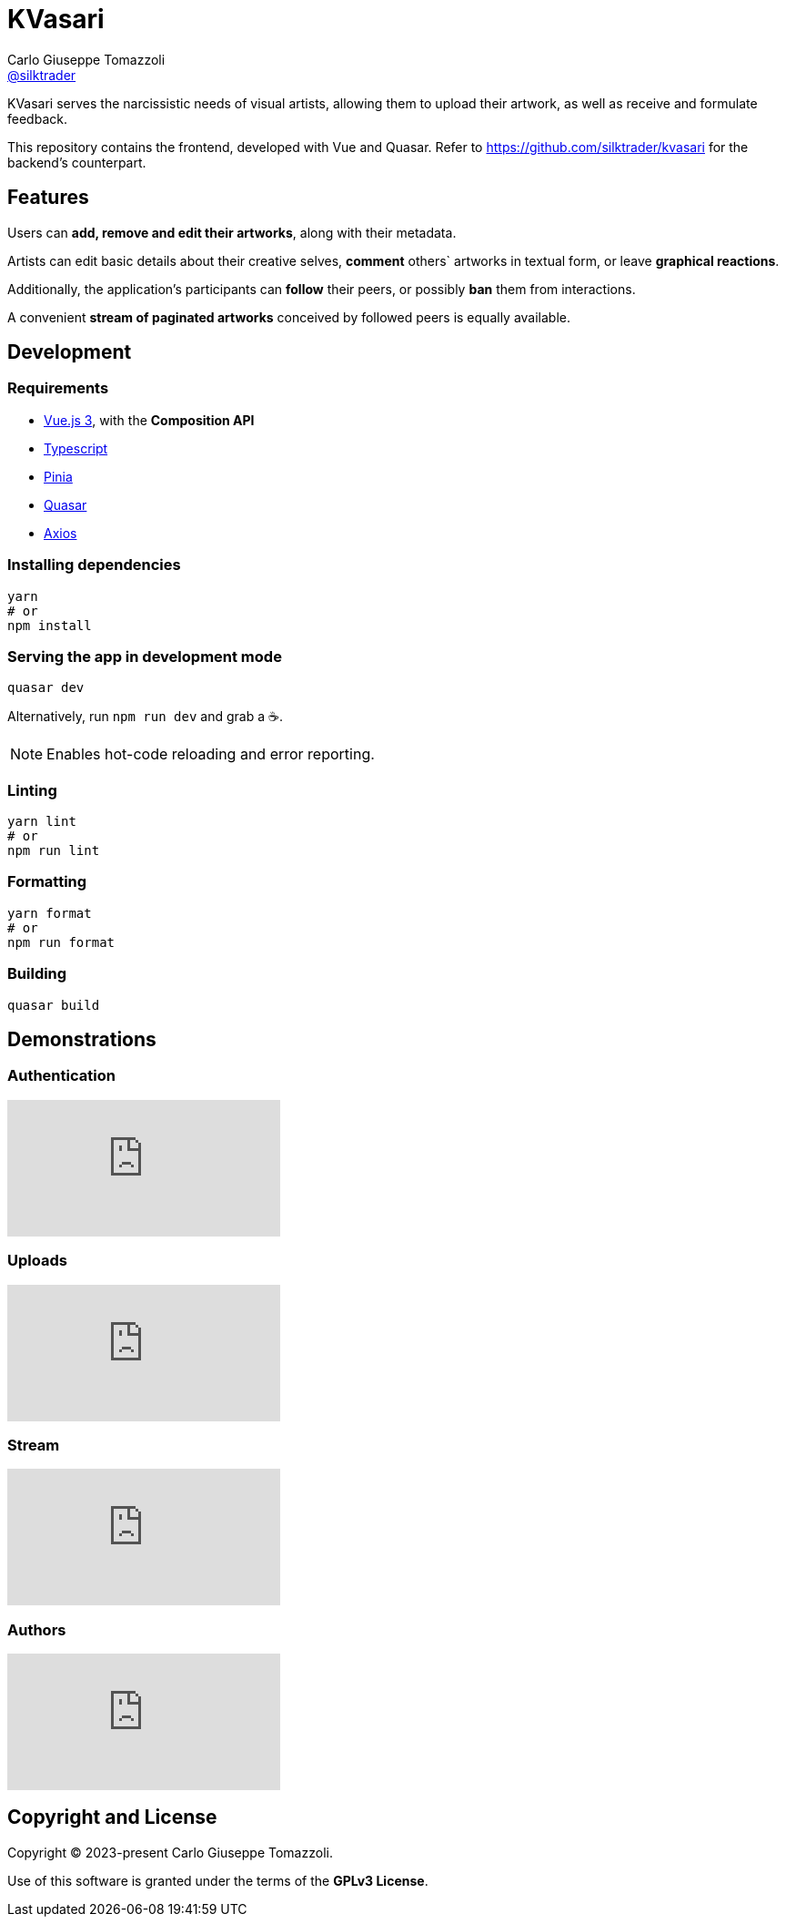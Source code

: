 = KVasari
Carlo Giuseppe Tomazzoli <https://github.com/silktrader[@silktrader]>
ifndef::env-github[:icons: font]
ifdef::env-github[]
:status:
:caution-caption: :fire:
:important-caption: :exclamation:
:note-caption: :paperclip:
:tip-caption: :bulb:
:warning-caption: :warning:
endif::[]

KVasari serves the narcissistic needs of visual artists, allowing them to upload their artwork, as well as receive and formulate feedback.

This repository contains the frontend, developed with Vue and Quasar. Refer to https://github.com/silktrader/kvasari for the backend's counterpart.

== Features

Users can *add, remove and edit their artworks*, along with their metadata.

Artists can edit basic details about their creative selves, *comment* others` artworks in textual form, or leave *graphical reactions*.

Additionally, the application's participants can *follow* their peers, or possibly *ban* them from interactions.

A convenient *stream of paginated artworks* conceived by followed peers is equally available.

== Development

=== Requirements

* https://vuejs.org/[Vue.js 3], with the *Composition API*
* https://vuejs.org/guide/typescript/overview.html[Typescript]
* https://pinia.vuejs.org/[Pinia]
* https://quasar.dev/[Quasar]
* https://github.com/axios/axios[Axios]

=== Installing dependencies
```bash
yarn
# or
npm install
```

=== Serving the app in development mode
```bash
quasar dev
```

Alternatively, run `npm run dev` and grab a ☕.

NOTE: Enables hot-code reloading and error reporting.

=== Linting
```bash
yarn lint
# or
npm run lint
```

=== Formatting
```bash
yarn format
# or
npm run format
```

=== Building
```bash
quasar build
```

== Demonstrations

=== Authentication

video::0QA6S0xZefU[youtube]

=== Uploads

video::ylgu2WVefls[youtube]

=== Stream

video::IkbU-w4BxrE[youtube]

=== Authors

video::9PemT90wB7U[youtube]

== Copyright and License

Copyright (C) 2023-present Carlo Giuseppe Tomazzoli.

Use of this software is granted under the terms of the *GPLv3 License*.

